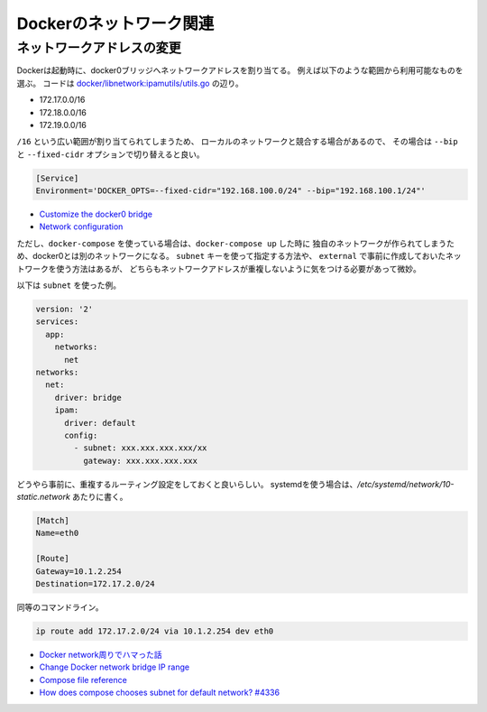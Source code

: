 Dockerのネットワーク関連
========================

.. highlight:: console

ネットワークアドレスの変更
--------------------------

Dockerは起動時に、docker0ブリッジへネットワークアドレスを割り当てる。
例えば以下のような範囲から利用可能なものを選ぶ。
コードは `docker/libnetwork:ipamutils/utils.go <https://github.com/docker/libnetwork/blob/master/ipamutils/utils.go>`_ の辺り。

* 172.17.0.0/16
* 172.18.0.0/16
* 172.19.0.0/16

``/16`` という広い範囲が割り当てられてしまうため、
ローカルのネットワークと競合する場合があるので、
その場合は ``--bip`` と ``--fixed-cidr`` オプションで切り替えると良い。

.. code-block:: ini

	[Service]
	Environment='DOCKER_OPTS=--fixed-cidr="192.168.100.0/24" --bip="192.168.100.1/24"'

* `Customize the docker0 bridge <https://docs.docker.com/engine/userguide/networking/default_network/custom-docker0/>`_
* `Network configuration <http://docs.docker.com/v1.7/articles/networking/>`_

ただし、``docker-compose`` を使っている場合は、``docker-compose up`` した時に
独自のネットワークが作られてしまうため、docker0とは別のネットワークになる。
``subnet`` キーを使って指定する方法や、
``external`` で事前に作成しておいたネットワークを使う方法はあるが、
どちらもネットワークアドレスが重複しないように気をつける必要があって微妙。

以下は ``subnet`` を使った例。

.. code-block:: yaml

	version: '2'
	services:
	  app:
	    networks:
	      net
	networks:
	  net:
	    driver: bridge
	    ipam:
	      driver: default
	      config:
	        - subnet: xxx.xxx.xxx.xxx/xx
	          gateway: xxx.xxx.xxx.xxx

どうやら事前に、重複するルーティング設定をしておくと良いらしい。
systemdを使う場合は、*/etc/systemd/network/10-static.network* あたりに書く。

.. code-block:: ini

	[Match]
	Name=eth0

	[Route]
	Gateway=10.1.2.254
	Destination=172.17.2.0/24

同等のコマンドライン。

.. code-block:: bash

	ip route add 172.17.2.0/24 via 10.1.2.254 dev eth0

* `Docker network周りでハマった話 <http://junchang1031.hatenablog.com/entry/2016/06/15/020545>`_
* `Change Docker network bridge IP range <https://mogutan.wordpress.com/2016/12/28/change-docker-network-bridge-ip-range/>`_
* `Compose file reference <https://docs.docker.com/compose/compose-file/>`_
* `How does compose chooses subnet for default network? #4336 <https://github.com/docker/compose/issues/4336>`_
